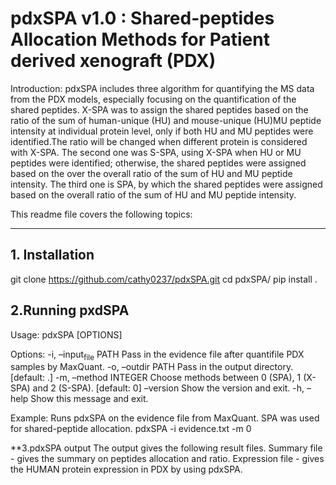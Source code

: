 *  pdxSPA v1.0 : Shared-peptides Allocation Methods for Patient derived xenograft (PDX)

Introduction:
pdxSPA includes three algorithm for quantifying the MS data from the PDX models, especially focusing on the quantification of the shared peptides. X-SPA was to assign the shared peptides based on the ratio of the sum of human-unique (HU) and mouse-unique (HU)MU peptide intensity at individual protein level, only if both HU and MU peptides were identified.The ratio will be changed when different protein is considered with X-SPA. The second one was S-SPA, using X-SPA when HU or MU peptides were identified; otherwise, the shared peptides were assigned based on the over the overall ratio of the sum of HU and MU peptide intensity. The third one is SPA, by which the shared peptides were assigned based on the overall ratio of the sum of HU and MU peptide intensity.

This readme file covers the following topics:
---------------------------------------------
** 1. Installation
git clone https://github.com/cathy0237/pdxSPA.git
cd pdxSPA/
pip install .


** 2.Running pxdSPA
Usage: pdxSPA [OPTIONS]

Options:
  -i, --input_file PATH  Pass in the evidence file after quantifile PDX samples by MaxQuant.
  -o, --outdir PATH      Pass in the output directory.  [default: .]
  -m, --method INTEGER   Choose methods between 0 (SPA), 1 (X-SPA) and 2 (S-SPA).  [default: 0]
  --version              Show the version and exit.
  -h, --help             Show this message and exit.

Example:
Runs pdxSPA on the evidence file from MaxQuant. SPA was used for shared-peptide allocation.
pdxSPA -i evidence.txt -m 0


**3.pdxSPA output
The output gives the following result files. 
Summary file - gives the summary on peptides allocation and ratio. 
Expression file - gives the HUMAN protein expression in PDX by using pdxSPA.





